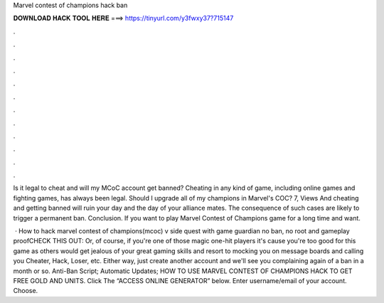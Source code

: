 Marvel contest of champions hack ban



𝐃𝐎𝐖𝐍𝐋𝐎𝐀𝐃 𝐇𝐀𝐂𝐊 𝐓𝐎𝐎𝐋 𝐇𝐄𝐑𝐄 ===> https://tinyurl.com/y3fwxy37?715147



.



.



.



.



.



.



.



.



.



.



.



.

Is it legal to cheat and will my MCoC account get banned? Cheating in any kind of game, including online games and fighting games, has always been legal. Should I upgrade all of my champions in Marvel's COC? 7, Views And cheating and getting banned will ruin your day and the day of your alliance mates. The consequence of such cases are likely to trigger a permanent ban. Conclusion. If you want to play Marvel Contest of Champions game for a long time and want.

 · How to hack marvel contest of champions(mcoc) v side quest with game guardian no ban, no root and gameplay proofCHECK THIS OUT:  Or, of course, if you're one of those magic one-hit players it's cause you're too good for this game as others would get jealous of your great gaming skills and resort to mocking you on message boards and calling you Cheater, Hack, Loser, etc. Either way, just create another account and we'll see you complaining again of a ban in a month or so. Anti-Ban Script; Automatic Updates; HOW TO USE MARVEL CONTEST OF CHAMPIONS HACK TO GET FREE GOLD AND UNITS. Click The “ACCESS ONLINE GENERATOR” below. Enter username/email of your account. Choose.

